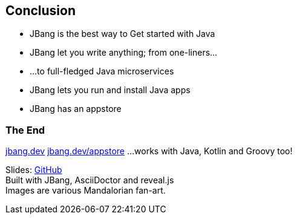 == Conclusion

[%step]
- JBang is the best way to Get started with Java
- JBang let you write anything; from one-liners...
- ...to full-fledged Java microservices
- JBang lets you run and install Java apps
- JBang has an appstore

[.columns]
=== The End

[.column]
https://jbang.dev[jbang.dev]
https://jbang.dev/appstore[jbang.dev/appstore]
...works with Java, Kotlin and Groovy too!

[.column]
Slides: https://github.com/maxandersen/getting-started-with-java-the-jbang-way[GitHub] +
Built with JBang, AsciiDoctor and reveal.js +
Images are various Mandalorian fan-art.